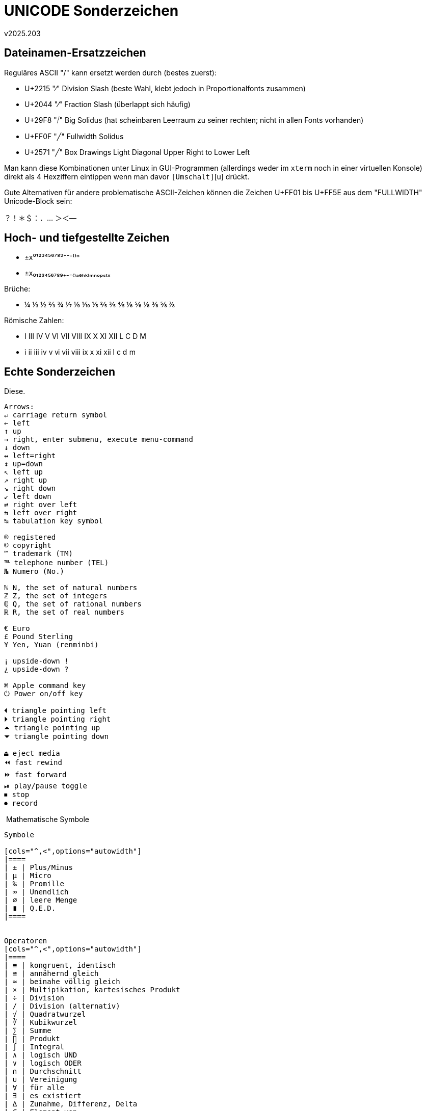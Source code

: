 ﻿UNICODE Sonderzeichen
=====================
v2025.203


Dateinamen-Ersatzzeichen
------------------------

Reguläres ASCII "/" kann ersetzt werden durch (bestes zuerst):

* U+2215 "∕" Division Slash (beste Wahl, klebt jedoch in Proportionalfonts zusammen)
* U+2044 "⁄" Fraction Slash (überlappt sich häufig)
* U+29F8 "⧸" Big Solidus (hat scheinbaren Leerraum zu seiner rechten; nicht in allen Fonts vorhanden)
* U+FF0F "╱" Fullwidth Solidus
* U+2571 "╱" Box Drawings Light Diagonal Upper Right to Lower Left

Man kann diese Kombinationen unter Linux in GUI-Programmen (allerdings weder im `xterm` noch in einer virtuellen Konsole) direkt als 4 Hexziffern eintippen wenn man davor [Strg]+[Umschalt]+[u] drückt.

Gute Alternativen für andere problematische ASCII-Zeichen können die Zeichen U+FF01 bis U+FF5E aus dem "FULLWIDTH" Unicode-Block sein:

？！＊＄：．… ＞＜—


Hoch- und tiefgestellte Zeichen
-------------------------------

* ±x⁰¹²³⁴⁵⁶⁷⁸⁹⁺⁻⁼⁽⁾ⁿ

* ±x₀₁₂₃₄₅₆₇₈₉₊₋₌₍₎ₐₑₕₖₗₘₙₒₚₛₜₓ

Brüche:

* ¼ ⅓ ½ ⅔ ¾ ⅐ ⅑ ⅒ ⅕ ⅖ ⅗ ⅘ ⅙ ⅚ ⅛ ⅜ ⅝ ⅞

Römische Zahlen:

* Ⅰ Ⅲ Ⅳ Ⅴ Ⅵ Ⅶ Ⅷ Ⅸ Ⅹ Ⅺ Ⅻ Ⅼ Ⅽ Ⅾ Ⅿ

* ⅰ ⅱ ⅲ ⅳ ⅴ ⅵ ⅶ ⅷ ⅸ ⅹ ⅺ ⅻ ⅼ ⅽ ⅾ ⅿ


Echte Sonderzeichen
-------------------

Diese.

....
Arrows:
↵ carriage return symbol
← left
↑ up
→ right, enter submenu, execute menu-command
↓ down
↔ left=right
↕ up=down
↖ left up
↗ right up
↘ right down
↙ left down
⇄ right over left
⇆ left over right
↹ tabulation key symbol

® registered
© copyright
™ trademark (TM)
℡ telephone number (TEL)
№ Numero (No.)

ℕ N, the set of natural numbers
ℤ Z, the set of integers
ℚ Q, the set of rational numbers
ℝ R, the set of real numbers

€ Euro
£ Pound Sterling
¥ Yen, Yuan (renminbi)

¡ upside-down !
¿ upside-down ?

⌘ Apple command key
⏻ Power on/off key

⏴ triangle pointing left
⏵ triangle pointing right
⏶ triangle pointing up
⏷ triangle pointing down

⏏ eject media
⏪ fast rewind
⏩ fast forward
⏯ play/pause toggle
⏹ stop
⏺ record
....

﻿
Mathematische Symbole
---------------------

Symbole

[cols="^,<",options="autowidth"]
|====
| ± | Plus/Minus
| µ | Micro
| ‰ | Promille
| ∞ | Unendlich
| ∅ | leere Menge
| ∎ | Q.E.D.
|====


Operatoren
[cols="^,<",options="autowidth"]
|====
| ≡ | kongruent, identisch
| ≅ | annähernd gleich
| ≈ | beinahe völlig gleich
| × | Multipikation, kartesisches Produkt
| ÷ | Division
| ∕ | Division (alternativ)
| √ | Quadratwurzel
| ∛ | Kubikwurzel
| ∑ | Summe
| ∏ | Produkt
| ∫ | Integral
| ∧ | logisch UND
| ∨ | logisch ODER
| ∩ | Durchschnitt
| ∪ | Vereinigung
| ∀ | für alle
| ∃ | es existiert
| ∆ | Zunahme, Differenz, Delta
| ∈ | Element von
| ∣ | so dass gilt
|====


Griechische Buchstaben
----------------------

[cols="^,^,<",options="autowidth"]
|====
| α | Α | Alpha
| β | Β | Beta
| γ | Γ | Gamma
| δ | Δ | Delta
| ε | Ε | Epsilon
| ζ | Ζ | Zeta
| η | Η | Eta
| θ | Θ | Theta
| ι | Ι | Iota
| κ | Κ | Kappa
| λ | Λ | Lambda
| μ | Μ | Mu
| ν | Ν | Nu
| ξ | Ξ | Xi
| ο | Ο | Omicron
| π | Π | Pi
| ρ | Ρ | Rho
| σ | Σ | Sigma
| τ | Τ | Tau
| φ | Φ | Phi
| χ | Χ | Chi
| ψ | Ψ | Psi
| ω | Ω | Omega
|====
